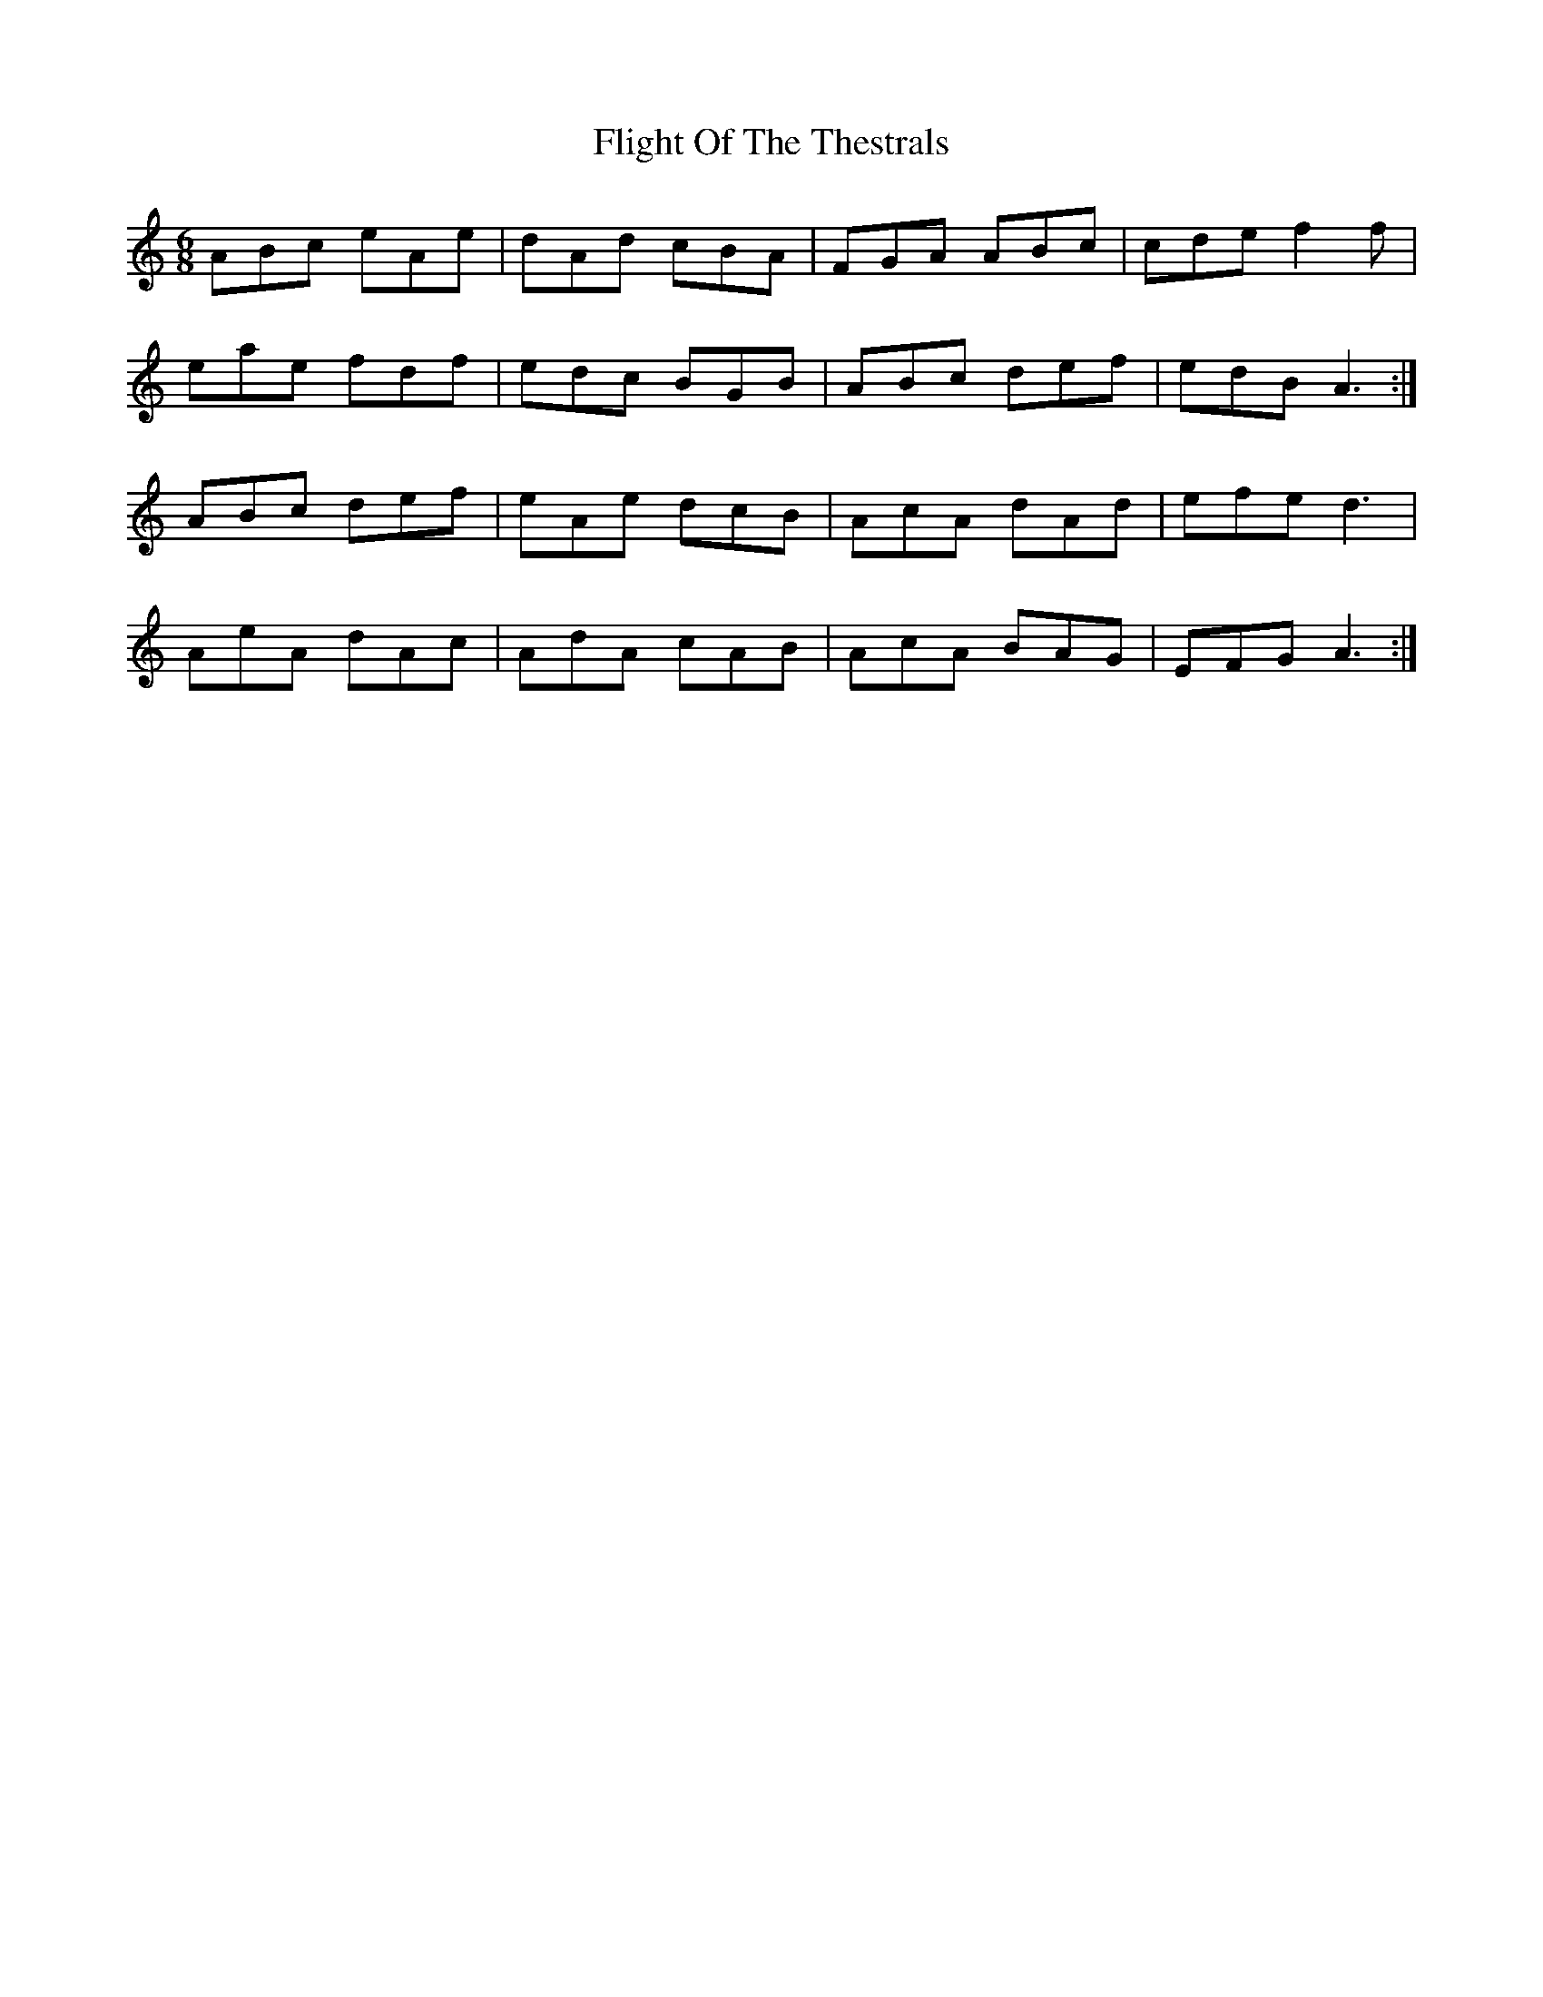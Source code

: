 X: 13395
T: Flight Of The Thestrals
R: jig
M: 6/8
K: Aminor
ABc eAe|dAd cBA|FGA ABc|cde f2 f|
eae fdf|edc BGB|ABc def|edB A3:|
ABc def|eAe dcB|AcA dAd|efe d3|
AeA dAc|AdA cAB|AcA BAG|EFG A3:|

